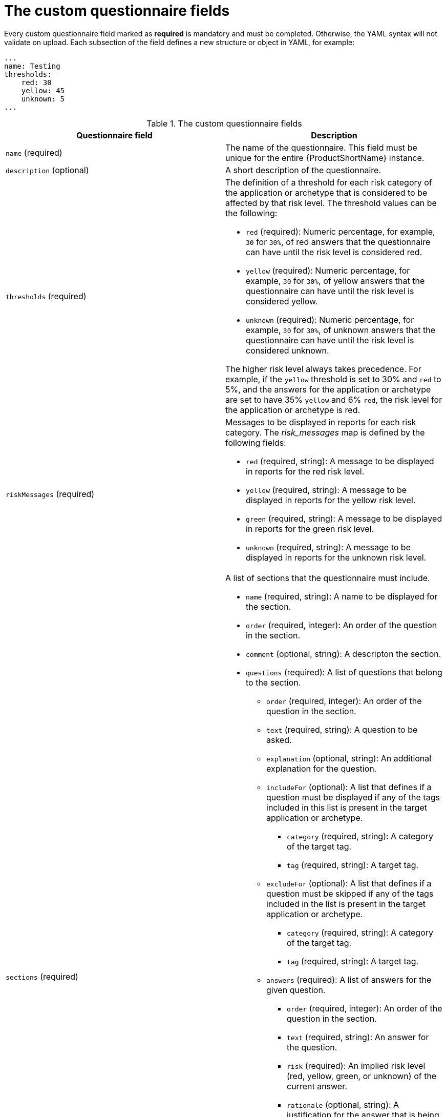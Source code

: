 :_newdoc-version: 2.15.0
:_template-generated: 2024-2-20

:_mod-docs-content-type: REFERENCE

[id="custom-questionnaire-fields_{context}"]
= The custom questionnaire fields

Every custom questionnaire field marked as *required* is mandatory and must be completed. Otherwise, the YAML syntax will not validate on upload. Each subsection of the field defines a new structure or object in YAML, for example:

[source,yaml]
----
...
name: Testing
thresholds:
    red: 30
    yellow: 45
    unknown: 5
...
----



.The custom questionnaire fields
[options="header"]
|====
|Questionnaire field|Description
|`name` (required) |The name of the questionnaire. This field must be unique for the entire {ProductShortName} instance.
|`description` (optional)|A short description of the questionnaire.
|`thresholds` (required) a|The definition of a threshold for each risk category of the application or archetype that is considered to be affected by that risk level. The threshold values can be the following:

* `red` (required): Numeric percentage, for example, `30` for `30%`, of red answers that the questionnaire can have until the risk level is considered red.
* `yellow` (required): Numeric percentage, for example, `30` for `30%`, of yellow answers that the questionnaire can have until the risk level is considered yellow.
* `unknown` (required): Numeric percentage, for example, `30` for `30%`, of unknown answers that the questionnaire can have until the risk level is considered
unknown.

The higher risk level always takes precedence. For example, if the `yellow` threshold is set to 30% and `red` to 5%, and the answers for the application or archetype are set to have 35% `yellow` and 6% `red`, the risk level for the application or archetype is red.

|`riskMessages` (required) a| Messages to be displayed in reports for each risk category. The _risk_messages_ map is defined by the following fields:

* `red` (required, string): A message to be displayed in reports for the red risk level.
* `yellow` (required, string): A message to be displayed in reports for the yellow risk level.
* `green` (required, string): A message to be displayed in reports for the green risk level.
* `unknown` (required, string): A message to be displayed in reports for the unknown risk level.
|`sections` (required) a|A list of sections that the questionnaire must include.

* `name` (required, string): A name to be displayed for the section.
* `order` (required, integer): An order of the question in the section.
* `comment` (optional, string): A descripton the section.
* `questions` (required): A list of questions that belong to the section.
** `order` (required, integer): An order of the question in the section.
** `text` (required, string): A question to be asked.
** `explanation` (optional, string): An additional explanation for the question.
** `includeFor` (optional): A list that defines if a question must be displayed if any of the tags included in this list is present in the target application or archetype.
*** `category` (required, string): A category of the target tag.
*** `tag` (required, string): A target tag.
** `excludeFor` (optional): A list that defines if a question must be skipped if any of the tags included in the list is present in the target application or archetype.
*** `category` (required, string): A category of the target tag.
*** `tag` (required, string): A target tag.
** `answers` (required): A list of answers for the given question.
*** `order` (required, integer): An order of the question in the section.
*** `text` (required, string): An answer for the question.
*** `risk` (required): An implied risk level (red, yellow, green, or unknown) of the current answer. 
*** `rationale` (optional, string): A justification for the answer that is being considered a risk.
*** `mitigation` (optional, string): An explanation of the potential mitigation strategy for the risk implied by the answer.
*** `applyTags` (optional): A list of tags to be automatically applied to the assessed application or archetype if this answer is selected.
**** `category` (required, string): A category of the target tag.
**** `tag` (required,string): A target tag.
*** `autoAnswerFor` (optional, list): A list of tags that will lead to this answer being automatically selected when the application or archetype is assessed.
**** `category` (required, string): A category of the target tag.
**** `tag` (required, string): A target tag.
|====


[role="_additional-resources"]
.Additional resources
* xref:yaml-template-for-custom-questionnaire_user-interface-guide[The YAML template for the custom questionnaire]
